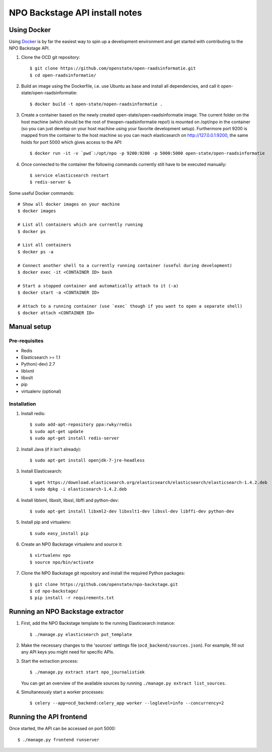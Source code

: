 NPO Backstage API install notes
###################################

Using Docker
=============

Using `Docker <http://www.docker.com/>`_ is by far the easiest way to spin up a development environment and get started with contributing to the NPO Backstage API.

1. Clone the OCD git repository::

   $ git clone https://github.com/openstate/open-raadsinformatie.git
   $ cd open-raadsinformatie/

2. Build an image using the Dockerfile, i.e. use Ubuntu as base and install all dependencies, and call it open-state/open-raadsinformatie::

   $ docker build -t open-state/nopen-raadsinformatie .

3. Create a container based on the newly created open-state/open-raadsinformatie image. The current folder on the host machine (which should be the root of theopen-raadsinformatie repo!) is mounted on /opt/npo in the container (so you can just develop on your host machine using your favorite development setup). Furthermore port 9200 is mapped from the container to the host machine so you can reach elasticsearch on http://127.0.0.1:9200, the same holds for port 5000 which gives access to the API::

   $ docker run -it -v `pwd`:/opt/npo -p 9200:9200 -p 5000:5000 open-state/open-raadsinformatie

4. Once connected to the container the following commands currently still have to be executed manually::

   $ service elasticsearch restart
   $ redis-server &


Some useful Docker commands::

   # Show all docker images on your machine
   $ docker images

   # List all containers which are currently running
   $ docker ps

   # List all containers
   $ docker ps -a

   # Connect another shell to a currently running container (useful during development)
   $ docker exec -it <CONTAINER ID> bash

   # Start a stopped container and automatically attach to it (-a)
   $ docker start -a <CONTAINER ID>

   # Attach to a running container (use `exec` though if you want to open a separate shell)
   $ docker attach <CONTAINER ID>

Manual setup
============

Pre-requisites
--------------

- Redis
- Elasticsearch >= 1.1
- Python(-dev) 2.7
- liblxml
- libxslt
- pip
- virtualenv (optional)

Installation
------------

1. Install redis::

   $ sudo add-apt-repository ppa:rwky/redis
   $ sudo apt-get update
   $ sudo apt-get install redis-server
   
2. Install Java (if it isn't already)::
   
   $ sudo apt-get install openjdk-7-jre-headless

3. Install Elasticsearch::
   
   $ wget https://download.elasticsearch.org/elasticsearch/elasticsearch/elasticsearch-1.4.2.deb
   $ sudo dpkg -i elasticsearch-1.4.2.deb

4. Install liblxml, libxslt, libssl, libffi and python-dev::

   $ sudo apt-get install libxml2-dev libxslt1-dev libssl-dev libffi-dev python-dev

5. Install pip and virtualenv::

   $ sudo easy_install pip

6. Create an NPO Backstage virtualenv and source it::

   $ virtualenv npo
   $ source npo/bin/activate

7. Clone the NPO Backstage git repository and install the required Python packages::

   $ git clone https://github.com/openstate/npo-backstage.git
   $ cd npo-backstage/
   $ pip install -r requirements.txt


Running an NPO Backstage extractor
========================

1. First, add the NPO Backstage template to the running Elasticsearch instance::

   $ ./manage.py elasticsearch put_template

2. Make the necessary changes to the 'sources' settings file (``ocd_backend/sources.json``). For example, fill out any API keys you might need for specific APIs.

3. Start the extraction process::

   $ ./manage.py extract start npo_journalistiek

   You can get an overview of the available sources by running ``./manage.py extract list_sources``.

4. Simultaneously start a worker processes::

   $ celery --app=ocd_backend:celery_app worker --loglevel=info --concurrency=2


Running the API frontend
========================

Once started, the API can be accessed on port 5000::

   $ ./manage.py frontend runserver
